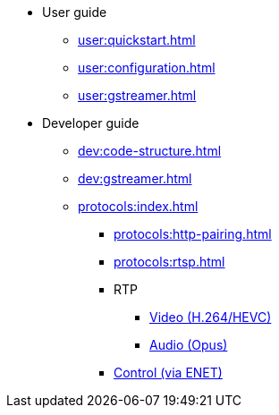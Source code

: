 * User guide
** xref:user:quickstart.adoc[]
** xref:user:configuration.adoc[]
** xref:user:gstreamer.adoc[]

* Developer guide
** xref:dev:code-structure.adoc[]
** xref:dev:gstreamer.adoc[]

** xref:protocols:index.adoc[]
*** xref:protocols:http-pairing.adoc[]

*** xref:protocols:rtsp.adoc[]

*** RTP
**** xref:protocols:rtp-video.adoc[Video (H.264/HEVC)]
**** xref:protocols:rtp-opus.adoc[Audio (Opus)]

*** xref:protocols:control-specs.adoc[Control (via ENET)]